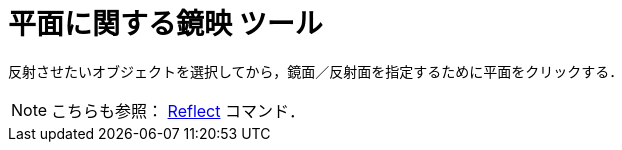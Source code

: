 = 平面に関する鏡映 ツール
ifdef::env-github[:imagesdir: /ja/modules/ROOT/assets/images]

反射させたいオブジェクトを選択してから，鏡面／反射面を指定するために平面をクリックする．

[NOTE]
====

こちらも参照： xref:/commands/Reflect.adoc[Reflect] コマンド．

====
